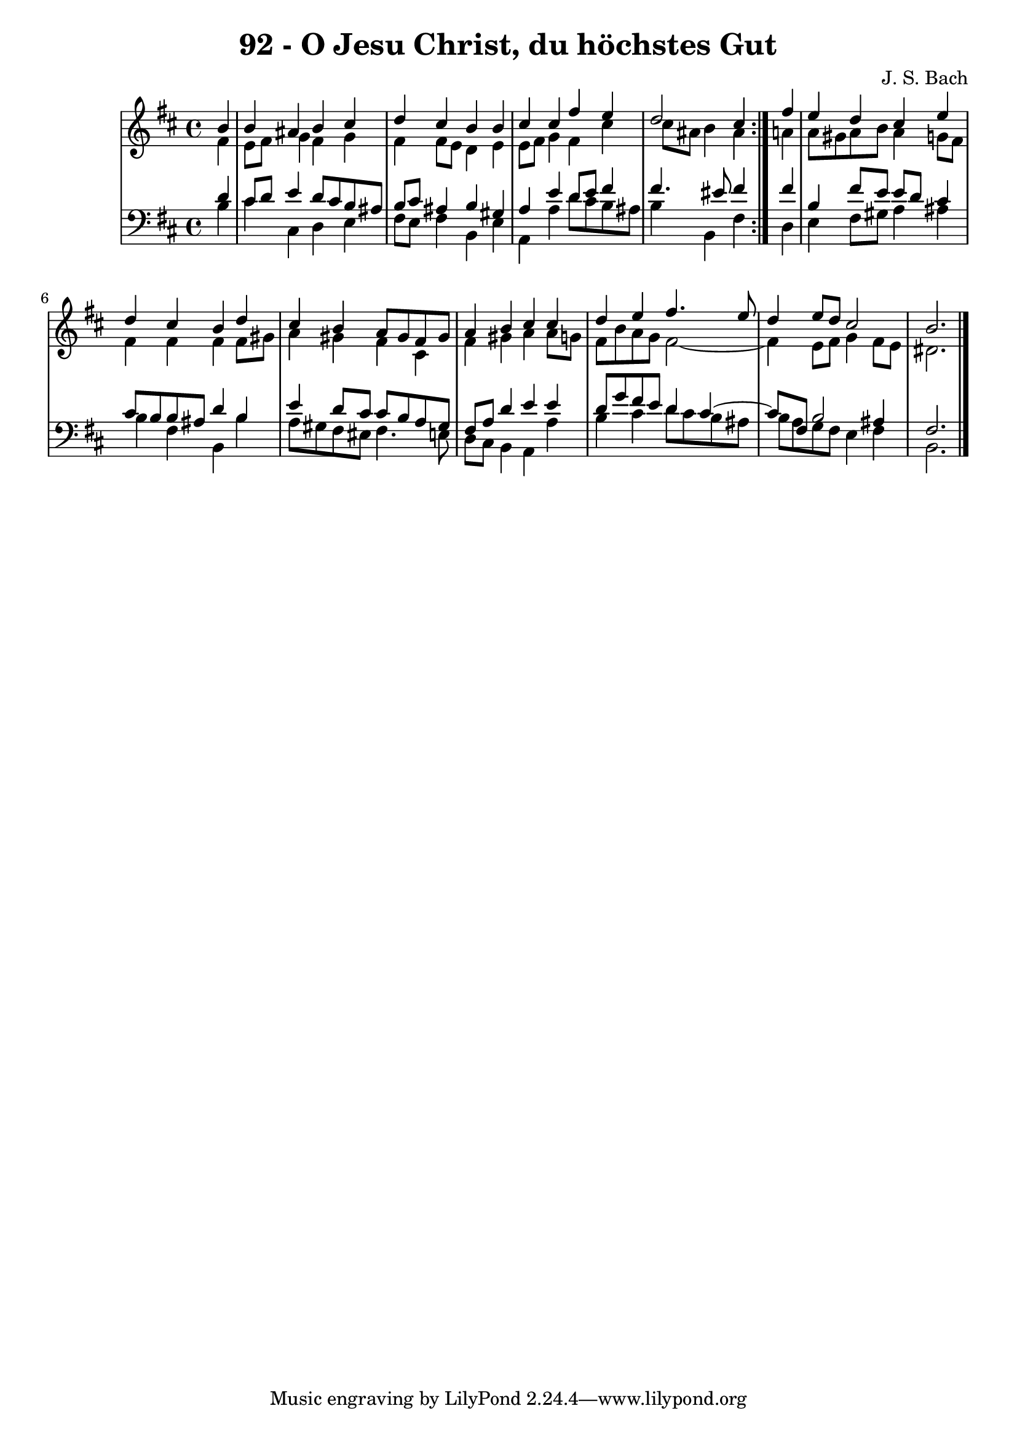 \version "2.10.33"

\header {
  title = "92 - O Jesu Christ, du höchstes Gut"
  composer = "J. S. Bach"
}


global = {
  \time 4/4
  \key b \minor
}


soprano = \relative c'' {
  \repeat volta 2 {
    \partial 4 b4 
    b4 ais4 b4 cis4 
    d4 cis4 b4 b4 
    cis4 cis4 fis4 e4 
    d2 cis4 } fis4 
  e4 d4 cis4 e4   %5
  d4 cis4 b4 d4 
  cis4 b4 a8 gis8 fis8 gis8 
  a4 b4 cis4 cis4 
  d4 e4 fis4. e8 
  d4 e8 d8 cis2   %10
  b2.
  
}

alto = \relative c' {
  \repeat volta 2 {
    \partial 4 fis4 
    e8 fis8 g4 fis4 g4 
    fis4 fis8 e8 d4 e4 
    e8 fis8 g4 fis4 cis'4 
    cis8 ais8 b4 ais4 } a4 
  a8 gis8 a8 b8 a4 g8 fis8   %5
  fis4 fis4 fis4 fis8 gis8 
  a4 gis4 fis4 cis4 
  fis4 gis4 a4 a8 g8 
  fis8 b8 a8 g8 fis2~ 
  fis4 e8 fis8 g4 fis8 e8   %10
  dis2.
  
}

tenor = \relative c' {
  \repeat volta 2 {
    \partial 4 d4 
    cis8 d8 e4 d8 cis8 b8 ais8 
    b8 cis8 ais4 b4 gis4 
    a4 e'4 d8 e8 fis4 
    fis4. eis8 fis4 } fis4 
  b,4 fis'8 e8 e8 d8 cis4   %5
  cis8 b8 b8 ais8 d4 b4 
  e4 d8 cis8 cis8 b8 a8 gis8 
  fis8 a8 d4 e4 e4 
  d8 g8 fis8 e8 d4 cis4~ 
  cis8 fis,8 b2 ais4   %10
  fis2. 
  
}

baixo = \relative c' {
  \repeat volta 2 {
    \partial 4 b4 
    cis4 cis,4 d4 e4 
    fis8 e8 fis4 b,4 e4 
    a,4 a'4 d8 cis8 b8 ais8 
    b4 b,4 fis'4 } d4 
  e4 fis8 gis8 a4 ais4   %5
  b4 fis4 b,4 b'4 
  a8 gis8 fis8 eis8 fis4. e8 
  d8 cis8 b4 a4 a'4 
  b4 cis4 d8 cis8 b8 ais8 
  b8 a8 g8 fis8 e4 fis4   %10
  b,2.
  
}

\score {
  <<
    \new StaffGroup <<
      \override StaffGroup.SystemStartBracket #'style = #'line 
      \new Staff {
        <<
          \global
          \new Voice = "soprano" { \voiceOne \soprano }
          \new Voice = "alto" { \voiceTwo \alto }
        >>
      }
      \new Staff {
        <<
          \global
          \clef "bass"
          \new Voice = "tenor" {\voiceOne \tenor }
          \new Voice = "baixo" { \voiceTwo \baixo \bar "|."}
        >>
      }
    >>
  >>
  \layout {}
  \midi {}
}